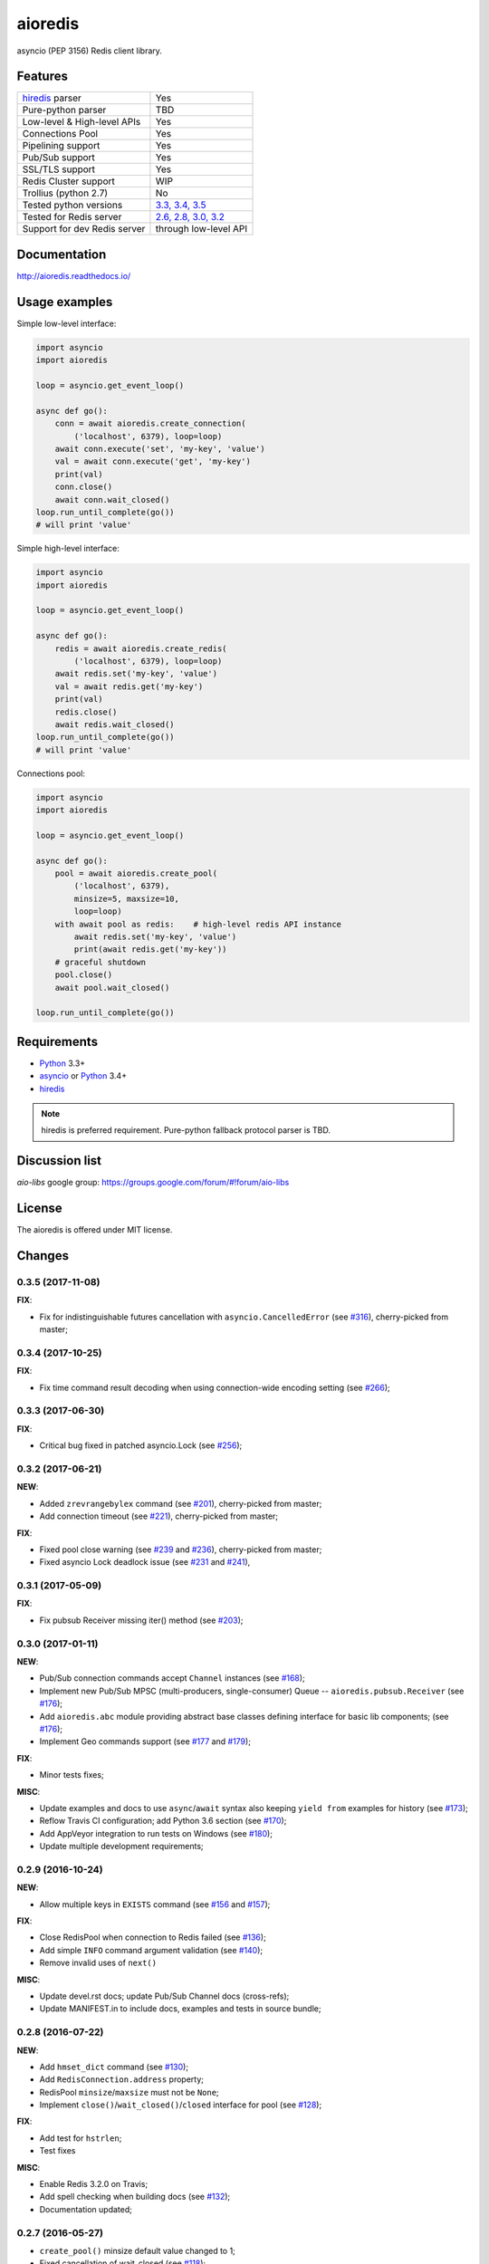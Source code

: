 aioredis
========

asyncio (PEP 3156) Redis client library.

.. image:: https://travis-ci.org/aio-libs/aioredis.svg?branch=master
   :target: https://travis-ci.org/aio-libs/aioredis


.. image:: https://codecov.io/gh/aio-libs/aioredis/branch/master/graph/badge.svg
   :target: https://codecov.io/gh/aio-libs/aioredis

.. image:: https://ci.appveyor.com/api/projects/status/wngyx6s98o6hsxmt/branch/master?svg=true
   :target: https://ci.appveyor.com/project/popravich/aioredis

Features
--------

================================  ==============================
hiredis_ parser                     Yes
Pure-python parser                  TBD
Low-level & High-level APIs         Yes
Connections Pool                    Yes
Pipelining support                  Yes
Pub/Sub support                     Yes
SSL/TLS support                     Yes
Redis Cluster support               WIP
Trollius (python 2.7)               No
Tested python versions              `3.3, 3.4, 3.5 <travis_>`_
Tested for Redis server             `2.6, 2.8, 3.0, 3.2 <travis_>`_
Support for dev Redis server        through low-level API
================================  ==============================

Documentation
-------------

http://aioredis.readthedocs.io/

Usage examples
--------------

Simple low-level interface:

.. code:: python

    import asyncio
    import aioredis

    loop = asyncio.get_event_loop()

    async def go():
        conn = await aioredis.create_connection(
            ('localhost', 6379), loop=loop)
        await conn.execute('set', 'my-key', 'value')
        val = await conn.execute('get', 'my-key')
        print(val)
        conn.close()
        await conn.wait_closed()
    loop.run_until_complete(go())
    # will print 'value'

Simple high-level interface:

.. code:: python

    import asyncio
    import aioredis

    loop = asyncio.get_event_loop()

    async def go():
        redis = await aioredis.create_redis(
            ('localhost', 6379), loop=loop)
        await redis.set('my-key', 'value')
        val = await redis.get('my-key')
        print(val)
        redis.close()
        await redis.wait_closed()
    loop.run_until_complete(go())
    # will print 'value'

Connections pool:

.. code:: python

    import asyncio
    import aioredis

    loop = asyncio.get_event_loop()

    async def go():
        pool = await aioredis.create_pool(
            ('localhost', 6379),
            minsize=5, maxsize=10,
            loop=loop)
        with await pool as redis:    # high-level redis API instance
            await redis.set('my-key', 'value')
            print(await redis.get('my-key'))
        # graceful shutdown
        pool.close()
        await pool.wait_closed()

    loop.run_until_complete(go())


Requirements
------------

* Python_ 3.3+
* asyncio_ or Python_ 3.4+
* hiredis_

.. note::

    hiredis is preferred requirement.
    Pure-python fallback protocol parser is TBD.

Discussion list
---------------

*aio-libs* google group: https://groups.google.com/forum/#!forum/aio-libs

License
-------

The aioredis is offered under MIT license.

.. _Python: https://www.python.org
.. _asyncio: https://pypi.python.org/pypi/asyncio
.. _hiredis: https://pypi.python.org/pypi/hiredis
.. _travis: https://travis-ci.org/aio-libs/aioredis

Changes
-------

0.3.5 (2017-11-08)
^^^^^^^^^^^^^^^^^^

**FIX**:

* Fix for indistinguishable futures cancellation with
  ``asyncio.CancelledError``
  (see `#316 <https://github.com/aio-libs/aioredis/pull/316>`_),
  cherry-picked from master;


0.3.4 (2017-10-25)
^^^^^^^^^^^^^^^^^^

**FIX**:

* Fix time command result decoding when using connection-wide encoding setting
  (see `#266 <https://github.com/aio-libs/aioredis/pull/266>`_);


0.3.3 (2017-06-30)
^^^^^^^^^^^^^^^^^^

**FIX**:

* Critical bug fixed in patched asyncio.Lock
  (see `#256 <https://github.com/aio-libs/aioredis/pull/256>`_);


0.3.2 (2017-06-21)
^^^^^^^^^^^^^^^^^^

**NEW**:

* Added ``zrevrangebylex`` command
  (see `#201 <https://github.com/aio-libs/aioredis/pull/201>`_),
  cherry-picked from master;

* Add connection timeout
  (see `#221 <https://github.com/aio-libs/aioredis/pull/221>`_),
  cherry-picked from master;

**FIX**:

* Fixed pool close warning
  (see `#239 <https://github.com/aio-libs/aioredis/pull/239>`_
  and `#236 <https://github.com/aio-libs/aioredis/issues/236>`_),
  cherry-picked from master;

* Fixed asyncio Lock deadlock issue
  (see `#231 <https://github.com/aio-libs/aioredis/issues/231>`_
  and `#241 <https://github.com/aio-libs/aioredis/pull/241>`_),


0.3.1 (2017-05-09)
^^^^^^^^^^^^^^^^^^

**FIX**:

* Fix pubsub Receiver missing iter() method
  (see `#203 <https://github.com/aio-libs/aioredis/issues/203>`_);


0.3.0 (2017-01-11)
^^^^^^^^^^^^^^^^^^

**NEW**:

* Pub/Sub connection commands accept ``Channel`` instances
  (see `#168 <https://github.com/aio-libs/aioredis/pull/168>`_);

* Implement new Pub/Sub MPSC (multi-producers, single-consumer) Queue --
  ``aioredis.pubsub.Receiver``
  (see `#176 <https://github.com/aio-libs/aioredis/pull/176>`_);

* Add ``aioredis.abc`` module providing abstract base classes
  defining interface for basic lib components;
  (see `#176 <https://github.com/aio-libs/aioredis/pull/176>`_);

* Implement Geo commands support
  (see `#177 <https://github.com/aio-libs/aioredis/pull/177>`_
  and `#179 <https://github.com/aio-libs/aioredis/pull/179>`_);

**FIX**:

* Minor tests fixes;

**MISC**:

* Update examples and docs to use ``async``/``await`` syntax
  also keeping ``yield from`` examples for history
  (see `#173 <https://github.com/aio-libs/aioredis/pull/173>`_);

* Reflow Travis CI configuration; add Python 3.6 section
  (see `#170 <https://github.com/aio-libs/aioredis/pull/170>`_);

* Add AppVeyor integration to run tests on Windows
  (see `#180 <https://github.com/aio-libs/aioredis/pull/180>`_);

* Update multiple development requirements;


0.2.9 (2016-10-24)
^^^^^^^^^^^^^^^^^^

**NEW**:

* Allow multiple keys in ``EXISTS`` command
  (see `#156 <https://github.com/aio-libs/aioredis/issues/156>`_
  and `#157 <https://github.com/aio-libs/aioredis/issues/157>`_);

**FIX**:

* Close RedisPool when connection to Redis failed
  (see `#136 <https://github.com/aio-libs/aioredis/issues/136>`_);

* Add simple ``INFO`` command argument validation
  (see `#140 <https://github.com/aio-libs/aioredis/issues/140>`_);

* Remove invalid uses of ``next()``

**MISC**:

* Update devel.rst docs; update Pub/Sub Channel docs (cross-refs);

* Update MANIFEST.in to include docs, examples and tests in source bundle;


0.2.8 (2016-07-22)
^^^^^^^^^^^^^^^^^^

**NEW**:

* Add ``hmset_dict`` command
  (see `#130 <https://github.com/aio-libs/aioredis/issues/130>`_);

* Add ``RedisConnection.address`` property;

* RedisPool ``minsize``/``maxsize`` must not be ``None``;

* Implement ``close()``/``wait_closed()``/``closed`` interface for pool
  (see `#128 <https://github.com/aio-libs/aioredis/issues/128>`_);

**FIX**:

* Add test for ``hstrlen``;

* Test fixes

**MISC**:

* Enable Redis 3.2.0 on Travis;

* Add spell checking when building docs
  (see `#132 <https://github.com/aio-libs/aioredis/issues/132>`_);

* Documentation updated;


0.2.7 (2016-05-27)
^^^^^^^^^^^^^^^^^^

* ``create_pool()`` minsize default value changed to 1;

* Fixed cancellation of wait_closed
  (see `#118 <https://github.com/aio-libs/aioredis/issues/118>`_);

* Fixed ``time()`` convertion to float
  (see `#126 <https://github.com/aio-libs/aioredis/issues/126>`_);

* Fixed ``hmset()`` method to return bool instead of ``b'OK'``
  (see `#126`_);

* Fixed multi/exec + watch issue (changed watch variable was causing
  ``tr.execute()`` to fail)
  (see `#121 <https://github.com/aio-libs/aioredis/issues/121>`_);

* Replace ``asyncio.Future`` uses with utility method
  (get ready to Python 3.5.2 ``loop.create_future()``);

* Tests switched from unittest to pytest (see `#126`_);

* Documentation updates;


0.2.6 (2016-03-30)
^^^^^^^^^^^^^^^^^^

* Fixed Multi/Exec transactions cancellation issue
  (see `#110 <https://github.com/aio-libs/aioredis/issues/110>`_
  and `#114 <https://github.com/aio-libs/aioredis/issues/114>`_);

* Fixed Pub/Sub subscribe concurrency issue
  (see `#113 <https://github.com/aio-libs/aioredis/issues/113>`_
  and `#115 <https://github.com/aio-libs/aioredis/issues/115>`_);

* Add SSL/TLS support
  (see  `#116 <https://github.com/aio-libs/aioredis/issues/116>`_);

* ``aioredis.ConnectionClosedError`` raised in ``execute_pubsub`` as well
  (see `#108 <https://github.com/aio-libs/aioredis/issues/108>`_);

* ``Redis.slaveof()`` method signature changed: now to disable
  replication one should call ``redis.slaveof(None)`` instead of ``redis.slaveof()``;

* More tests added;


0.2.5 (2016-03-02)
^^^^^^^^^^^^^^^^^^

* Close all Pub/Sub channels on connection close
  (see `#88 <https://github.com/aio-libs/aioredis/issues/88>`_);

* Add ``iter()`` method to ``aioredis.Channel`` allowing to use it
  with ``async for``
  (see `#89 <https://github.com/aio-libs/aioredis/issues/89>`_);

* Inline code samples in docs made runnable and downloadable
  (see `#92 <https://github.com/aio-libs/aioredis/issues/92>`_);

* Python 3.5 examples converted to use ``async``/``await`` syntax
  (see `#93 <https://github.com/aio-libs/aioredis/issues/93>`_);

* Fix Multi/Exec to honor encoding parameter
  (see `#94 <https://github.com/aio-libs/aioredis/issues/94>`_
  and `#97 <https://github.com/aio-libs/aioredis/issues/97>`_);

* Add debug message in ``create_connection``
  (see `#90 <https://github.com/aio-libs/aioredis/issues/90>`_);

* Replace ``asyncio.async`` calls with wrapper that respects asyncio version
  (see `#101 <https://github.com/aio-libs/aioredis/issues/101>`_);

* Use NODELAY option for TCP sockets
  (see `#105 <https://github.com/aio-libs/aioredis/issues/105>`_);

* New ``aioredis.ConnectionClosedError`` exception added. Raised if
  connection to Redis server is lost
  (see `#108 <https://github.com/aio-libs/aioredis/issues/108>`_
  and `#109 <https://github.com/aio-libs/aioredis/issues/109>`_);

* Fix RedisPool to close and drop connection in subscribe mode on release;

* Fix ``aioredis.util.decode`` to recursively decode list responses;

* More examples added and docs updated;

* Add google groups link to README;

* Bump year in LICENSE and docs;



0.2.4 (2015-10-13)
^^^^^^^^^^^^^^^^^^

* Python 3.5 ``async`` support:

  - New scan commands API (``iscan``, ``izscan``, ``ihscan``);

  - Pool made awaitable (allowing ``with await pool: ...`` and ``async
    with pool.get() as conn:`` constructs);

* Fixed dropping closed connections from free pool
  (see `#83 <https://github.com/aio-libs/aioredis/issues/83>`_);

* Docs updated;


0.2.3 (2015-08-14)
^^^^^^^^^^^^^^^^^^

* Redis cluster support work in progress;

* Fixed pool issue causing pool growth over max size & ``acquire`` call hangs
  (see `#71 <https://github.com/aio-libs/aioredis/issues/71>`_);

* ``info`` server command result parsing implemented;

* Fixed behavior of util functions
  (see `#70 <https://github.com/aio-libs/aioredis/issues/70>`_);

* ``hstrlen`` command added;

* Few fixes in examples;

* Few fixes in documentation;


0.2.2 (2015-07-07)
^^^^^^^^^^^^^^^^^^

* Decoding data with ``encoding`` parameter now takes into account
  list (array) replies
  (see `#68 <https://github.com/aio-libs/aioredis/pull/68>`_);

* ``encoding`` parameter added to following commands:

  - generic commands: keys, randomkey;

  - hash commands: hgetall, hkeys, hmget, hvals;

  - list commands: blpop, brpop, brpoplpush, lindex, lpop, lrange, rpop, rpoplpush;

  - set commands: smembers, spop, srandmember;

  - string commands: getrange, getset, mget;

* Backward incompatibility:

  ``ltrim`` command now returns bool value instead of 'OK';

* Tests updated;


0.2.1 (2015-07-06)
^^^^^^^^^^^^^^^^^^

* Logging added (aioredis.log module);

* Fixed issue with ``wait_message`` in pub/sub
  (see `#66 <https://github.com/aio-libs/aioredis/issues/66>`_);


0.2.0 (2015-06-04)
^^^^^^^^^^^^^^^^^^

* Pub/Sub support added;

* Fix in ``zrevrangebyscore`` command
  (see `#62 <https://github.com/aio-libs/aioredis/pull/62>`_);

* Fixes/tests/docs;

